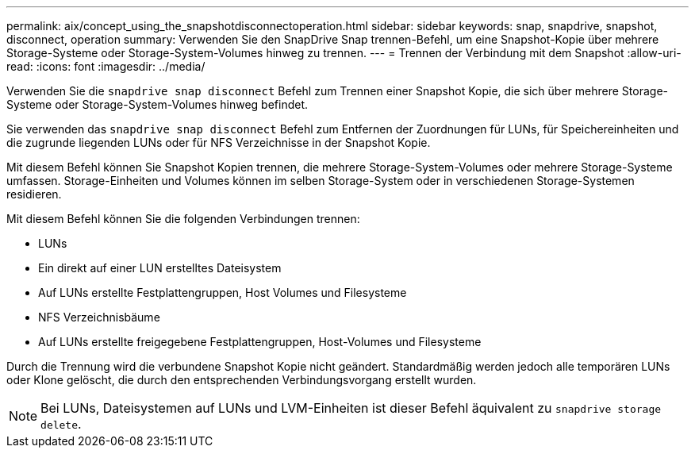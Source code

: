 ---
permalink: aix/concept_using_the_snapshotdisconnectoperation.html 
sidebar: sidebar 
keywords: snap, snapdrive, snapshot, disconnect, operation 
summary: Verwenden Sie den SnapDrive Snap trennen-Befehl, um eine Snapshot-Kopie über mehrere Storage-Systeme oder Storage-System-Volumes hinweg zu trennen. 
---
= Trennen der Verbindung mit dem Snapshot
:allow-uri-read: 
:icons: font
:imagesdir: ../media/


[role="lead"]
Verwenden Sie die `snapdrive snap disconnect` Befehl zum Trennen einer Snapshot Kopie, die sich über mehrere Storage-Systeme oder Storage-System-Volumes hinweg befindet.

Sie verwenden das `snapdrive snap disconnect` Befehl zum Entfernen der Zuordnungen für LUNs, für Speichereinheiten und die zugrunde liegenden LUNs oder für NFS Verzeichnisse in der Snapshot Kopie.

Mit diesem Befehl können Sie Snapshot Kopien trennen, die mehrere Storage-System-Volumes oder mehrere Storage-Systeme umfassen. Storage-Einheiten und Volumes können im selben Storage-System oder in verschiedenen Storage-Systemen residieren.

Mit diesem Befehl können Sie die folgenden Verbindungen trennen:

* LUNs
* Ein direkt auf einer LUN erstelltes Dateisystem
* Auf LUNs erstellte Festplattengruppen, Host Volumes und Filesysteme
* NFS Verzeichnisbäume
* Auf LUNs erstellte freigegebene Festplattengruppen, Host-Volumes und Filesysteme


Durch die Trennung wird die verbundene Snapshot Kopie nicht geändert. Standardmäßig werden jedoch alle temporären LUNs oder Klone gelöscht, die durch den entsprechenden Verbindungsvorgang erstellt wurden.


NOTE: Bei LUNs, Dateisystemen auf LUNs und LVM-Einheiten ist dieser Befehl äquivalent zu `snapdrive storage delete`.
